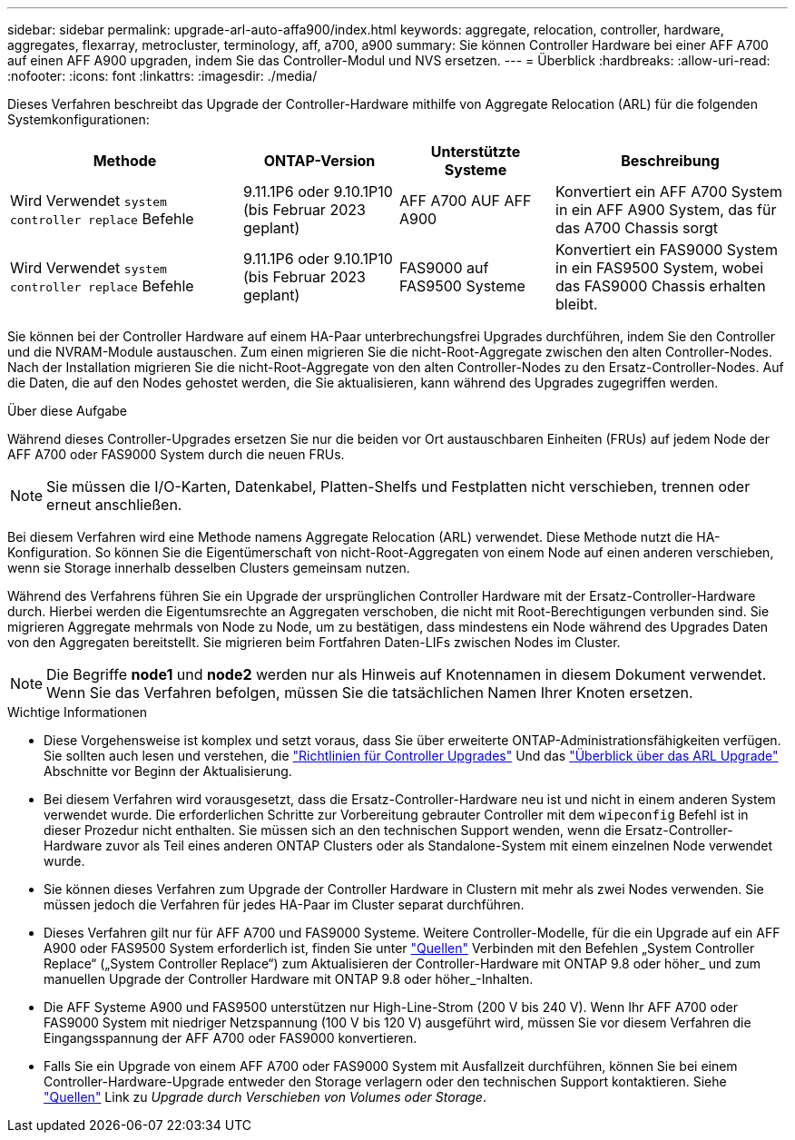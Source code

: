 ---
sidebar: sidebar 
permalink: upgrade-arl-auto-affa900/index.html 
keywords: aggregate, relocation, controller, hardware, aggregates, flexarray, metrocluster, terminology, aff, a700, a900 
summary: Sie können Controller Hardware bei einer AFF A700 auf einen AFF A900 upgraden, indem Sie das Controller-Modul und NVS ersetzen. 
---
= Überblick
:hardbreaks:
:allow-uri-read: 
:nofooter: 
:icons: font
:linkattrs: 
:imagesdir: ./media/


[role="lead"]
Dieses Verfahren beschreibt das Upgrade der Controller-Hardware mithilfe von Aggregate Relocation (ARL) für die folgenden Systemkonfigurationen:

[cols="30,20,20,30"]
|===
| Methode | ONTAP-Version | Unterstützte Systeme | Beschreibung 


| Wird Verwendet `system controller replace` Befehle | 9.11.1P6 oder 9.10.1P10 (bis Februar 2023 geplant) | AFF A700 AUF AFF A900 | Konvertiert ein AFF A700 System in ein AFF A900 System, das für das A700 Chassis sorgt 


| Wird Verwendet `system controller replace` Befehle | 9.11.1P6 oder 9.10.1P10 (bis Februar 2023 geplant) | FAS9000 auf FAS9500 Systeme | Konvertiert ein FAS9000 System in ein FAS9500 System, wobei das FAS9000 Chassis erhalten bleibt. 
|===
Sie können bei der Controller Hardware auf einem HA-Paar unterbrechungsfrei Upgrades durchführen, indem Sie den Controller und die NVRAM-Module austauschen. Zum einen migrieren Sie die nicht-Root-Aggregate zwischen den alten Controller-Nodes. Nach der Installation migrieren Sie die nicht-Root-Aggregate von den alten Controller-Nodes zu den Ersatz-Controller-Nodes. Auf die Daten, die auf den Nodes gehostet werden, die Sie aktualisieren, kann während des Upgrades zugegriffen werden.

.Über diese Aufgabe
Während dieses Controller-Upgrades ersetzen Sie nur die beiden vor Ort austauschbaren Einheiten (FRUs) auf jedem Node der AFF A700 oder FAS9000 System durch die neuen FRUs.


NOTE: Sie müssen die I/O-Karten, Datenkabel, Platten-Shelfs und Festplatten nicht verschieben, trennen oder erneut anschließen.

Bei diesem Verfahren wird eine Methode namens Aggregate Relocation (ARL) verwendet. Diese Methode nutzt die HA-Konfiguration. So können Sie die Eigentümerschaft von nicht-Root-Aggregaten von einem Node auf einen anderen verschieben, wenn sie Storage innerhalb desselben Clusters gemeinsam nutzen.

Während des Verfahrens führen Sie ein Upgrade der ursprünglichen Controller Hardware mit der Ersatz-Controller-Hardware durch. Hierbei werden die Eigentumsrechte an Aggregaten verschoben, die nicht mit Root-Berechtigungen verbunden sind. Sie migrieren Aggregate mehrmals von Node zu Node, um zu bestätigen, dass mindestens ein Node während des Upgrades Daten von den Aggregaten bereitstellt. Sie migrieren beim Fortfahren Daten-LIFs zwischen Nodes im Cluster.


NOTE: Die Begriffe *node1* und *node2* werden nur als Hinweis auf Knotennamen in diesem Dokument verwendet. Wenn Sie das Verfahren befolgen, müssen Sie die tatsächlichen Namen Ihrer Knoten ersetzen.

.Wichtige Informationen
* Diese Vorgehensweise ist komplex und setzt voraus, dass Sie über erweiterte ONTAP-Administrationsfähigkeiten verfügen. Sie sollten auch lesen und verstehen, die link:guidelines_for_upgrading_controllers_with_arl.html["Richtlinien für Controller Upgrades"] Und das link:overview_of_the_arl_upgrade.html["Überblick über das ARL Upgrade"] Abschnitte vor Beginn der Aktualisierung.
* Bei diesem Verfahren wird vorausgesetzt, dass die Ersatz-Controller-Hardware neu ist und nicht in einem anderen System verwendet wurde. Die erforderlichen Schritte zur Vorbereitung gebrauter Controller mit dem `wipeconfig` Befehl ist in dieser Prozedur nicht enthalten. Sie müssen sich an den technischen Support wenden, wenn die Ersatz-Controller-Hardware zuvor als Teil eines anderen ONTAP Clusters oder als Standalone-System mit einem einzelnen Node verwendet wurde.
* Sie können dieses Verfahren zum Upgrade der Controller Hardware in Clustern mit mehr als zwei Nodes verwenden. Sie müssen jedoch die Verfahren für jedes HA-Paar im Cluster separat durchführen.
* Dieses Verfahren gilt nur für AFF A700 und FAS9000 Systeme. Weitere Controller-Modelle, für die ein Upgrade auf ein AFF A900 oder FAS9500 System erforderlich ist, finden Sie unter link:other_references.html["Quellen"] Verbinden mit den Befehlen „System Controller Replace“ („System Controller Replace“) zum Aktualisieren der Controller-Hardware mit ONTAP 9.8 oder höher_ und zum manuellen Upgrade der Controller Hardware mit ONTAP 9.8 oder höher_-Inhalten.
* Die AFF Systeme A900 und FAS9500 unterstützen nur High-Line-Strom (200 V bis 240 V). Wenn Ihr AFF A700 oder FAS9000 System mit niedriger Netzspannung (100 V bis 120 V) ausgeführt wird, müssen Sie vor diesem Verfahren die Eingangsspannung der AFF A700 oder FAS9000 konvertieren.
* Falls Sie ein Upgrade von einem AFF A700 oder FAS9000 System mit Ausfallzeit durchführen, können Sie bei einem Controller-Hardware-Upgrade entweder den Storage verlagern oder den technischen Support kontaktieren. Siehe link:other_references.html["Quellen"] Link zu _Upgrade durch Verschieben von Volumes oder Storage_.

